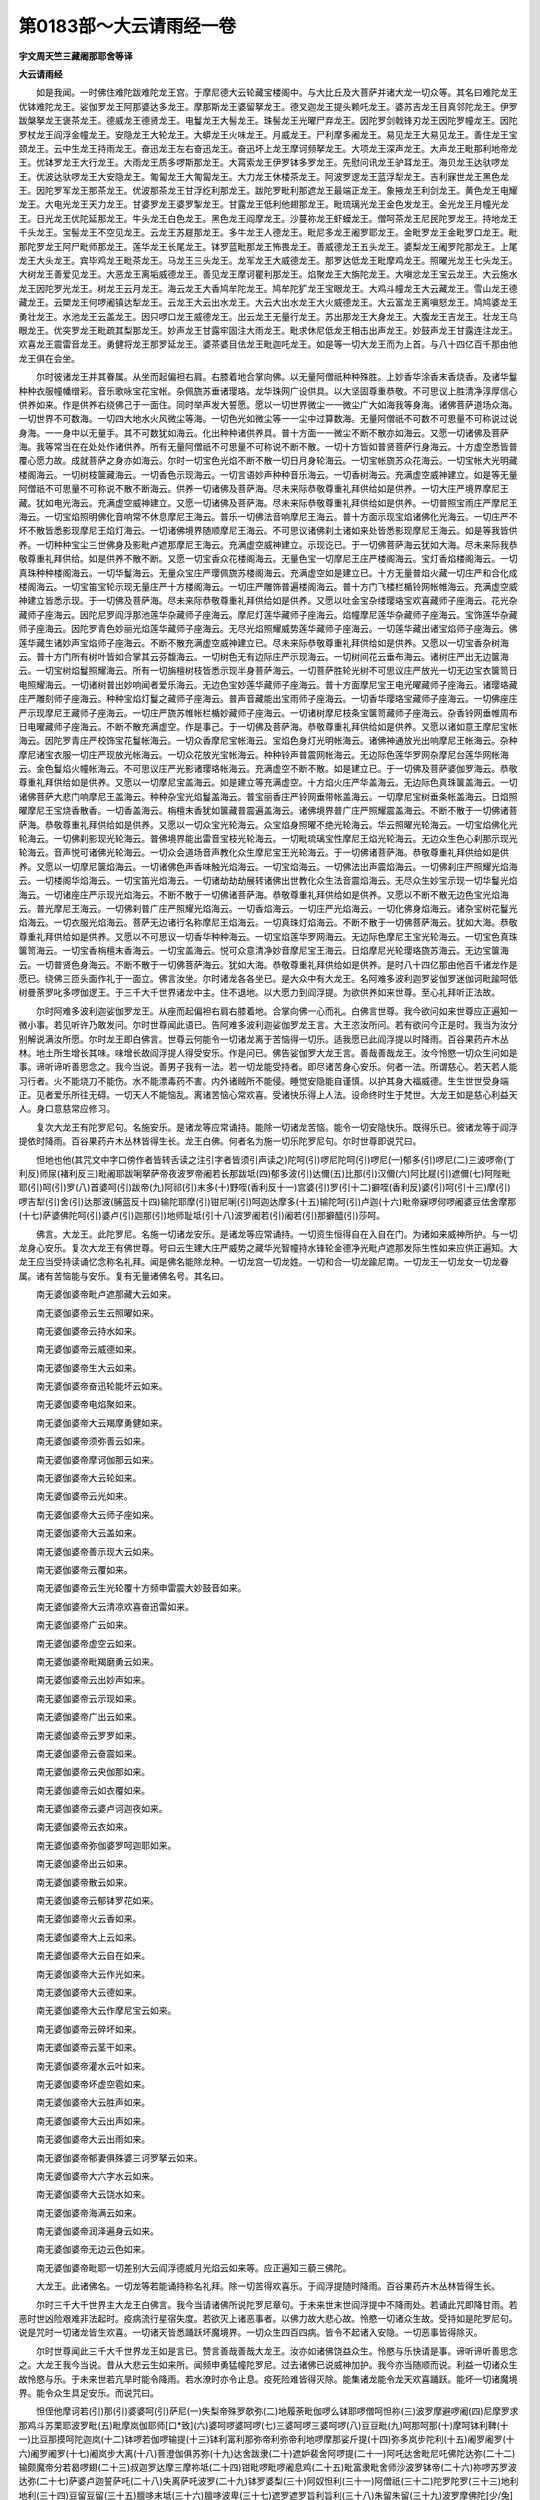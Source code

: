 第0183部～大云请雨经一卷
============================

**宇文周天竺三藏阇那耶舍等译**

**大云请雨经**


　　如是我闻。一时佛住难陀跋难陀龙王宫。于摩尼德大云轮藏宝楼阁中。与大比丘及大菩萨并诸大龙一切众等。其名曰难陀龙王优钵难陀龙王。娑伽罗龙王阿那婆达多龙王。摩那斯龙王婆留拏龙王。德叉迦龙王提头赖吒龙王。婆苏吉龙王目真邻陀龙王。伊罗跋槃拏龙王褒茶龙王。德威龙王德贤龙王。电鬘龙王大髻龙王。珠髻龙王光曜尸弃龙王。因陀罗剑戟锋刃龙王因陀罗幢龙王。因陀罗杖龙王阎浮金幢龙王。安隐龙王大轮龙王。大蟒龙王火味龙王。月威龙王。尸利摩多阇龙王。易见龙王大易见龙王。善住龙王宝颈龙王。云中生龙王持雨龙王。奋迅龙王左右奋迅龙王。奋迅坏上龙王摩诃频拏龙王。大项龙王深声龙王。大声龙王毗那利地帝龙王。优钵罗龙王大行龙王。大雨龙王质多啰斯那龙王。大罥索龙王伊罗钵多罗龙王。先慰问讯龙王驴耳龙王。海贝龙王达驮啰龙王。优波达驮啰龙王大安隐龙王。匍匐龙王大匍匐龙王。大力龙王休楼茶龙王。阿波罗逻龙王蓝浮犁龙王。吉利寐世龙王黑色龙王。因陀罗军龙王那茶龙王。优波那茶龙王甘浮纥利那龙王。跋陀罗毗利那遮龙王最端正龙王。象掖龙王利剑龙王。黄色龙王电耀龙王。大电光龙王天力龙王。甘婆罗龙王婆罗掣龙王。甘露龙王低利他翅那龙王。毗琉璃光龙王金色发龙王。金光龙王月幢光龙王。日光龙王优陀延那龙王。牛头龙王白色龙王。黑色龙王阎摩龙王。沙蔓祢龙王虾蟆龙王。僧呵茶龙王尼民陀罗龙王。持地龙王千头龙王。宝髻龙王不空见龙王。云龙王苏屣那龙王。多牛龙王人德龙王。毗尼多龙王阇罗耶龙王。金毗罗龙王金毗罗口龙王。毗那陀罗龙王阿尸毗师那龙王。莲华龙王长尾龙王。钵罗蓝毗那龙王怖畏龙王。善威德龙王五头龙王。婆梨龙王阇罗陀那龙王。上尾龙王大头龙王。宾毕鸡龙王毗茶龙王。马龙王三头龙王。龙军龙王大威德龙王。那罗达低龙王毗摩鸡龙王。照曜光龙王七头龙王。大树龙王善爱见龙王。大恶龙王离垢威德龙王。善见龙王摩诃瞿利那龙王。焰聚龙王大旃陀龙王。大嗔忿龙王宝云龙王。大云施水龙王因陀罗光龙王。树龙王云月龙王。海云龙王大香鸠牟陀龙王。鸠牟陀犷龙王宝眼龙王。大鸡斗幢龙王大云藏龙王。雪山龙王德藏龙王。云槊龙王何啰阇镇达犁龙王。云龙王大云出水龙王。大云大出水龙王大火威德龙王。大云富龙王离嗔怒龙王。鸠鸠婆龙王勇壮龙王。水池龙王云盖龙王。因只啰口龙王威德龙王。出云龙王无量行龙王。苏出那龙王大身龙王。大腹龙王吉龙王。壮龙王乌眼龙王。优突罗龙王毗疏其梨那龙王。妙声龙王甘露牢固注大雨龙王。毗求休尼低龙王相击出声龙王。妙鼓声龙王甘露连注龙王。欢喜龙王震雷音龙王。勇健将龙王那罗延龙王。婆茶婆目佉龙王毗迦吒龙王。如是等一切大龙王而为上首。与八十四亿百千那由他龙王俱在会坐。

　　尔时彼诸龙王并其眷属。从坐而起偏袒右肩。右膝着地合掌向佛。以无量阿僧祇种种殊胜。上妙香华涂香末香烧香。及诸华鬘种种衣服幢幡缯彩。音乐歌咏宝花宝帐。杂佩旒苏垂诸璎珞。龙华珠网广设供具。以大坚固尊重恭敬。不可思议上胜清净淳厚信心供养如来。作是供养右绕佛己于一面住。同时举声发大誓愿。愿以一切世界微尘一一微尘广大如海我等身海。诸佛菩萨道场众海。一切世界不可数海。一切四大地水火风微尘等海。一切色光如微尘等一一尘中过算数海。无量阿僧祇不可数不可思量不可称说过说身海。一一身中以无量手。其不可数犹如海云。化出种种诸供养具。普十方面一一微尘不断不散亦如海云。又愿一切诸佛及菩萨海。我等常当在在处处作诸供养。所有无量阿僧祇不可思量不可称说不断不散。一切十方皆如普贤菩萨行身海云。十方虚空悉皆普覆心愿力故。成就菩萨之身亦如海云。尔时一切宝色光焰不断不散一切日月身轮海云。一切宝帐旒苏众花海云。一切宝帐大光明藏楼阁海云。一切树枝箧藏海云。一切香色示现海云。一切言语妙声种种音乐海云。一切香树海云。充满虚空威神建立。如是等无量阿僧祇不可思量不可称说不散不断海云。供养一切诸佛及菩萨海。尽未来际恭敬尊重礼拜供给如是供养。一切大庄严境界摩尼王藏。犹如电光海云。充满虚空威神建立。又愿一切诸佛及菩萨海。尽未来际恭敬尊重礼拜供给如是供养。一切普照宝雨庄严摩尼王海云。一切宝焰照明佛化音响常不休息摩尼王海云。普乐一切佛法音响摩尼王海云。普十方面示现宝焰诸佛化光海云。一切庄严不坏不散皆悉影现摩尼王焰灯海云。一切诸佛境界随顺摩尼王海云。不可思议诸佛刹土诸如来处皆悉影现摩尼王海云。如是等我皆供养。一切种种宝尘三世佛身及影毗卢遮那摩尼王海云。充满虚空威神建立。示现讫已。于一切佛菩萨海云犹如大海。尽未来际我恭敬尊重礼拜供给。如是供养不散不断。又愿一切宝香众花楼阁海云。无量色宝一切摩尼王庄严楼阁海云。宝灯香焰楼阁海云。一切真珠种种楼阁海云。一切华鬘海云。无量众宝庄严璎佩旒苏楼阁海云。充满虚空如是建立已。十方无量普焰火藏一切庄严和合化成楼阁海云。一切宝笛宝轮示现无量庄严十方楼阁海云。一切庄严雕饰普遍楼阁海云。普十方门飞楼栏楯铃网帐帷海云。充满虚空威神建立皆悉示现。于一切佛及菩萨海。尽未来际恭敬尊重礼拜供给如是供养。又愿以吐金宝杂缕璎珞宝欢喜藏师子座海云。花光杂藏师子座海云。因陀尼罗阎浮那池莲华杂藏师子座海云。摩尼灯莲华藏师子座海云。焰幢摩尼莲华杂藏师子座海云。宝饰莲华杂藏师子座海云。因陀罗青色妙丽光焰莲华藏师子座海云。无尽光焰照耀威势莲华藏师子座海云。一切莲华藏出诸宝焰师子座海云。佛莲华藏生诸妙声宝焰师子座海云。不断不散充满虚空威神建立已。尽未来际恭敬尊重礼拜供给如是供养。又愿以一切宝香杂树海云。普十方门所有树叶皆如合掌其云芬馥海云。一切树色无有边际庄严示现海云。一切树间花云垂布海云。诸树庄严出无边箧海云。一切宝树焰鬘照耀海云。所有一切旃檀树枝皆悉示现半身菩萨海云。一切菩萨胜轮光树不可思议庄严放光一切无边宝衣箧笥日电照耀海云。一切诸树普出妙响闻者爱乐海云。无边色宝妙莲华藏师子座海云。普十方面摩尼宝王电光曜藏师子座海云。诸璎珞藏庄严雕刻师子座海云。种种宝焰灯鬘之藏师子座海云。普声音藏能出宝雨师子座海云。一切香华璎珞宝藏师子座海云。一切佛座庄严示现摩尼王藏师子座海云。一切庄严旒苏帷帐栏楯妙藏师子座海云。一切诸树摩尼枝条宝箧笥藏师子座海云。杂香铃网垂帷周布日电曜藏师子座海云。不断不散充满虚空。作是事己。于一切佛及菩萨海。恭敬尊重礼拜供给如是供养。又愿以诸如意王摩尼宝帐海云。因陀罗青庄严校饰宝花鬘帐海云。一切众香摩尼宝帐海云。宝焰色身灯光明帐海云。诸佛神通放光出响摩尼王帐海云。杂种摩尼诸宝衣服一切庄严现放光帐海云。一切众花放光宝帐海云。种种铃声普震网帐海云。无边际色莲华罗网杂摩尼台莲华网帐海云。金色鬘焰火幢帐海云。不可思议庄严光影诸璎珞帐海云。充满虚空不断不散。如是建立已。于一切佛及菩萨婆伽罗海云。恭敬尊重礼拜供给如是供养。又愿以一切摩尼宝盖海云。如是建立等充满虚空。十方焰火庄严华盖海云。无边际色真珠箧盖海云。一切诸佛菩萨大悲门响摩尼王盖海云。种种杂宝光焰鬘盖海云。普宝丽香庄严铃网垂带帐盖海云。一切摩尼宝树垂条帐盖海云。日焰照曜摩尼王宝烧香散香。一切香盖海云。栴檀末香犹如箧藏普震遍盖海云。诸佛境界普广庄严照耀震盖海云。不断不散于一切佛诸菩萨海。恭敬尊重礼拜供给如是供养。又愿以一切众宝光轮海云。众宝焰身照曜不绝光轮海云。华云照曜光轮海云。一切宝焰佛化光轮海云。一切佛刹影现光轮海云。普佛境界能出雷音宝枝光轮海云。一切毗琉璃宝性摩尼王焰光轮海云。无边众生色心刹那示现光轮海云。音声悦可诸佛光轮海云。一切众会道场音声教化众生摩尼宝王光轮海云。于一切佛诸菩萨海。恭敬尊重礼拜供给如是供养。又愿以一切摩尼箧焰海云。一切诸佛色声香味触光焰海云。一切宝焰海云。一切佛法出声震焰海云。一切佛刹庄严照耀光焰海云。一切楼阁华焰海云。一切宝笛光焰海云。一切诸劫劫劫展转诸佛出世教化众生法音震焰海云。无尽众生妙宝示现一切华鬘光焰海云。一切诸座庄严示现光焰海云。不断不散于一切佛诸菩萨海。恭敬尊重礼拜供给如是供养。又愿以不断不散无边色宝光焰海云。普光摩尼王海云。一切佛刹普广庄严照耀光焰海云。一切香焰海云。一切庄严光焰海云。一切化佛身焰海云。诸杂宝树花鬘光焰海云。一切衣服光焰海云。菩萨无边诸行名称摩尼王焰海云。一切真珠灯焰海云。不断不散于一切佛菩萨海云。犹如大海。恭敬尊重礼拜供给如是供养。又愿以不可思议一切香华种种海云。一切宝焰莲华罗网海云。无边际色摩尼王宝光轮海云。一切宝色真珠箧笥海云。一切宝香栴檀末香海云。一切宝盖海云。悦可众意清净妙音摩尼宝王海云。日焰摩尼光轮璎珞旒苏海云。无边宝箧海云。一切普贤色身海云。不断不散于一切佛菩萨海云。犹如大海。恭敬尊重礼拜供给如是供养。是时八十四亿那由他百千诸龙作是愿已。绕佛三匝头面作礼于一面立。佛言汝坐。尔时诸龙各各坐已。是大众中有大龙王。名阿难多波利迦罗娑伽罗迷伽诃毗踰呵低树曼荼罗叱多啰伽逻王。于三千大千世界诸龙中主。住不退地。以大愿力到阎浮提。为欲供养如来世尊。至心礼拜听正法故。

　　尔时阿难多波利迦娑伽罗龙王。从座而起偏袒右肩右膝着地。合掌向佛一心而礼。白佛言世尊。我今欲问如来世尊应正遍知一微小事。若见听许乃敢发问。尔时世尊闻此语已。告阿难多波利迦娑伽罗龙王言。大王恣汝所问。若有欲问今正是时。我当为汝分别解说满汝所愿。尔时龙王即白佛言。世尊云何能令一切诸龙离于苦恼得一切乐。适我愿已此阎浮提以时降雨。百谷果药卉木丛林。地土所生增长其味。味增长故阎浮提人得受安乐。作是问已。佛告娑伽罗大龙王言。善哉善哉龙王。汝今怜愍一切众生问如是事。谛听谛听善思念之。我今当说。善男子我有一法。若一切龙能受持者。即尽诸苦身心安乐。何者一法。所谓慈心。若天若人能习行者。火不能烧刀不能伤。水不能漂毒药不害。内外诸贼所不能侵。睡觉安隐能自谨慎。以护其身大福威德。生生世世受身端正。见者爱乐所往无碍。一切天人不能恼乱。离诸苦恼心常欢喜。受诸快乐得上人法。设命终时生于梵世。大龙王如是慈心利益天人。身口意慈常应修习。

　　复次大龙王有陀罗尼句。名施安乐。是诸龙等应常诵持。能除一切诸龙苦恼。能令一切安隐快乐。既得乐已。彼诸龙等于阎浮提依时降雨。百谷果药卉木丛林皆得生长。龙王白佛。何者名为施一切乐陀罗尼句。尔时世尊即说咒曰。

　　怛地也他(其咒文中字口傍作者皆转舌读之注引字者皆须引声读之)陀呵(引)啰尼陀呵(引)啰尼(一)郁多(引)啰尼(二)三波啰帝(丁利反)师尿(褚利反三)毗阇耶跋唎拏萨帝夜波罗帝阇若长那跋坻(四)郁多波(引)达儞(五)比那(引)汉儞(六)阿比屣(引)遮儞(七)阿陛毗耶(引)呵(引)罗(八)首婆呵(引)跋帝(九)阿祁(引)末多(十)野咥(香利反十一)宫婆(引)罗(引十二)擗咥(香利反)婆(引)呵(引十三)摩(引)啰吉犁(引)舍(引)达那波(脯蓝反十四)输陀耶摩(引)钳尼唎(引)呵迦达摩多(十五)输陀呵(引)卢迦(十六)毗帝寐啰何啰阇婆豆佉舍摩那(十七)萨婆佛陀呵(引)婆卢(引)迦那(引)地师耻坻(引十八)波罗阇若(引)阇若(引)那擗醯(引)莎呵。

　　佛言。大龙王。此陀罗尼。名施一切诸龙安乐。是诸龙等应常诵持。一切资生恒得自在入自在门。为诸如来威神所护。与一切龙身心安乐。复次大龙王有佛世尊。号曰云生建大庄严威势之藏华光智幢持水锋轮金德净光毗卢遮那发际生性如来应供正遍知。大龙王应当受持读诵忆念称名礼拜。闻是佛名能除龙种。一切龙宫一切龙姓。一切和合一切龙踰尼南。一切龙王一切龙女一切龙眷属。诸有苦恼能与安乐。复有无量诸佛名号。其名曰。

　　南无婆伽婆帝毗卢遮那藏大云如来。

　　南无婆伽婆帝云生云照曜如来。

　　南无婆伽婆帝云持水如来。

　　南无婆伽婆帝云威德如来。

　　南无婆伽婆帝生大云如来。

　　南无婆伽婆帝奋迅轮能坏云如来。

　　南无婆伽婆帝电焰聚如来。

　　南无婆伽婆帝大云羯摩勇健如来。

　　南无婆伽婆帝须弥善云如来。

　　南无婆伽婆帝摩诃伽那云如来。

　　南无婆伽婆帝大云轮如来。

　　南无婆伽婆帝云光如来。

　　南无婆伽婆帝大云师子座如来。

　　南无婆伽婆帝大云盖如来。

　　南无婆伽婆帝善示现大云如来。

　　南无婆伽婆帝云覆如来。

　　南无婆伽婆帝云生光轮覆十方频申雷震大妙鼓音如来。

　　南无婆伽婆帝大云清凉欢喜奋迅雷如来。

　　南无婆伽婆帝广云如来。

　　南无婆伽婆帝虚空云如来。

　　南无婆伽婆帝毗羯磨勇云如来。

　　南无婆伽婆帝云出妙声如来。

　　南无婆伽婆帝云示现如来。

　　南无婆伽婆帝广出云如来。

　　南无婆伽婆帝云罗罗如来。

　　南无婆伽婆帝云奋震如来。

　　南无婆伽婆帝云央伽那如来。

　　南无婆伽婆帝云如衣覆如来。

　　南无婆伽婆帝云婆卢诃迦夜如来。

　　南无婆伽婆帝云衣如来。

　　南无婆伽婆帝弥伽婆罗呵迦耶如来。

　　南无婆伽婆帝出云如来。

　　南无婆伽婆帝散云如来。

　　南无婆伽婆帝云郁钵罗花如来。

　　南无婆伽婆帝火云香如来。

　　南无婆伽婆帝大上云如来。

　　南无婆伽婆帝大云自在如来。

　　南无婆伽婆帝大云作光如来。

　　南无婆伽婆帝大云德如来。

　　南无婆伽婆帝大云作摩尼宝云如来。

　　南无婆伽婆帝云碎坏如来。

　　南无婆伽婆帝云茎干如来。

　　南无婆伽婆帝灌水云叶如来。

　　南无婆伽婆帝坏虚空雹如来。

　　南无婆伽婆帝大云胜声如来。

　　南无婆伽婆帝大云出声如来。

　　南无婆伽婆帝大云出雨如来。

　　南无婆伽婆帝郁妻俱殊婆三诃罗拏云如来。

　　南无婆伽婆帝大六字水云如来。

　　南无婆伽婆帝大云饶水如来。

　　南无婆伽婆帝海满云如来。

　　南无婆伽婆帝润泽遍身云如来。

　　南无婆伽婆帝无边云色如来。

　　南无婆伽婆帝毗耶一切差别大云阎浮德威月光焰云如来等。应正遍知三藐三佛陀。

　　大龙王。此诸佛名。一切龙等若能诵持称名礼拜。除一切苦得欢喜乐。于阎浮提随时降雨。百谷果药卉木丛林皆得生长。

　　尔时三千大千世界主大龙王白佛言。我今当请诸佛所说陀罗尼章句。于未来世末世阎浮提中不降雨处。若诵此咒即降甘雨。若恶时世凶险艰难非法起时。疫病流行星宿失度。若欲灭上诸恶事者。以佛力故大悲心故。怜愍一切诸众生故。受持如是陀罗尼句。说是咒时一切诸龙皆生欢喜。一切诸天皆悉踊跃坏魔境界。一切众生四百四病。皆令不起诸入安隐。一切恶事皆得除灭。

　　尔时世尊闻此三千大千世界龙王如是言已。赞言善哉善哉大龙王。汝亦如诸佛饶益众生。怜愍与乐快请是事。谛听谛听善思念之。大龙王我今当说。昔从大悲云生如来所。闻频申勇猛幢陀罗尼。过去诸佛已说威神加护。我今亦当随顺而说。利益一切诸众生故怜愍与乐。于未来世若亢旱时能令降雨。若水潦时亦令止息。疫死险难皆得灭除。能集诸龙能令龙天欢喜踊跃。能坏一切诸魔境界。能令众生具足安乐。而说咒曰。

　　怛侄他摩诃若(引)那(引)婆婆呵(引)萨尼(一)失梨帝殊罗欹弥(二)地履荼毗伽啰么钵耶啰僧呵怛祢(三)波罗摩避啰阇(四)尼摩罗求那鸡斗苏栗耶波罗毗(五)毗摩岚伽耶师[口*致](六)婆呵啰婆呵啰(七)三婆呵啰三婆呵啰(八)豆豆毗(九)呵那呵那(十)摩呵钵利鞞(十一)比豆那摸呵陀迦岚(十二)钵啰若伽啰输提(十三)钵利富利那弥帝利弥帝利地啰摩那娑斤提(十四)弥多岚步陀利(十五)阇罗阇罗(十六)阇罗阇罗(十七)阇岚步大离(十八)菩澄伽俱苏弥(十九)达舍跋隶(二十)遮妒裴舍阿啰提(二十一)阿吒达舍毗尼吒佛陀达弥(二十二)输颇魔帝分若曷啰翅(二十三)叔迦罗达摩三摩祢坻(二十四)钳毗啰毗啰阇息鸡(二十五)毗富隶毗舍师沙波罗钵帝(二十六)祢啰苏罗波达弥(二十七)萨婆卢迦誓萨吒(二十八)失离萨吒波罗(二十九)钵罗婆梨(三十)阿奴怛利(三十一)阿僧祇(三十二)陀罗陀罗(三十三)地利地利(三十四)豆留豆留(三十五)膻哆末坻(三十六)膻哆波卑(三十七)遮罗遮罗旨利旨利(三十八)朱留朱留(三十九)波罗摩佛陀[少/兔]末坻(四十)摩呵钵罗若波罗蜜坻(四十一)莎呵南无若那(一)婆伽罗毗卢遮那耶(二)多他竭多耶(三)南无萨婆佛陀(四)菩提萨坻毗呵(五)。

　　尔时一切诸龙为阎浮提降甘雨故受持此咒。若后末世恶灾行时能令不起。诸佛菩萨发真实语重说咒曰。

　　三耶挮淡(一)娑罗娑罗(二)斯利斯利(三)苏留苏留(四)那伽男(五)阇婆阇婆(六)时毗时毗(七)殊复殊复(八)摩呵那伽男(九)阿伽车咃(十)佛陀萨祢呵(十一)阇浮提坻(十二)婆罗婆利沙昙(十三)遮罗遮罗(十四)旨利旨利(十五)周留周留(十六)摩呵那伽地般帝男(十七)阿伽车多蒲卢(十八)摩呵那伽佛陀萨坻祢呵(十九)阎浮提卑(二十)波罗婆沙昙(二十一)波罗波罗(二十二)毗利毗利(二十三)浮留浮留(二十四)佛陀萨坻那(二十五)萨婆那伽那婆呵耶沙祢(二十六)迷帝啰质坻那(二十七)迦楼那质坻那(二十八)迦楼那质坻那(二十九)牟地多质坻那(三十)忧卑叉质坻那(三十一)萨婆佛陀(三十二)菩提萨埵地师咃祢那萨坻那(三十三)摩呵耶那舍移那(三十四)阿伽车他(三十五)摩呵那伽提波怛耶(三十六)苏摩罗他佛陀那(三十七)佛陀达摩那(三十八)菩提萨埵求那男(三十九)波罗波罗(四十)毗利毗利(四十一)浮休留浮休留(四十二)摩呵折岚浮(四十三)弥伽婆利陀利那(四十四)摩呵浮阇迦波利迦罗(四十五)弥帝利质帝那(四十六)阿伽车他(四十七)三摩罗多婆罗舍三男舍萨妒(四十八)伽茶伽茶(四十九)只治只治(五十)渠筹渠筹(五十一)忧伽啰俱嚧陀(五十二)摩呵毗伽嚧啰嗜呵婆(五十三)摩呵毗沙(五十四)阿伽吒他迷帝罗质多(五十五)婆利沙驮簸伊呵阎浮提卑(五十六)萨婆多他竭多萨坻那(五十七)苏和呵。

　　若诵此咒。阎浮提内一切诸龙。皆来集聚悲喜舍心。又以慈心降注甘雨。诸佛如来威神所加真实不虚。

　　怛吒怛吒(一)帝致帝致(二)斗昼斗昼(三)摩呵摩尼(四)摩俱吒(五)毛林达罗尼比沙(六)于留必那(七)三摩罗他帝利(八)曷啰怛那地师吒南(九)跋折啰陀罗萨坻那(十)跋利沙他伊呵阎浮地卑莎呵(十一)。

　　迦罗迦罗(一)翅利翅利(二)俱卢俱卢(三)摩于陀迦婆斯那(四)摩诃跋啰俱吒耶那毗耶以那(五)阿伽车他(六)迷怛啰质坻(七)尼呵阎浮提卑(八)跋利沙陀罗(九)忧乙利阇他(十)多他竭哆萨坻那(十一)怛他竭多地利师吒尼那(十二)跋折啰波尼阿啰阇若波夜坻(十三)何啰逻何啰逻(十四)俟利履俟利履(十五)乎抑嚧乎抑嚧(十六)毗伽多蜜陀婆跋他(十七)萨婆佛阇迦(十八)帝利也途呵婆(十九)怛他竭多萨坻那(二十)钳摩钳摩(二十一)钳寐钳寐(二十二)钳慕钳慕莎呵(二十三)。

　　阿婆阿夜寐(一)萨婆那钳(二)迷帝罗质坻那(三)菩提质哆弗婆钳寐那(四)那罗那罗(五)祢梨祢梨(六)奴卢奴卢(七)莎呵。

　　毗迦吒(一)那那毗讫利哆尸利沙(二)婆呵娑罗尸利沙(三)曷啰哆叉(四)摩呵婆罗(五)摩呵摩睺何罗伽(六)那婆呵耶寐(七)步呼步呼(八)摩呵蒲阇伽(九)苏磨啰他(十)波罗摩伽乎卢尼迦男(十一)萨婆分若萨帝阇(十二)悉帝嗜多南(十三)毗多翅梨舍南(十四)多他竭多南(十五)那摩地师吒南(十六)伽茶伽茶(十七)耆稚耆稚(十八)求胄求胄莎呵(十九)。

　　唵波罗坻呵多(一)婆罗波罗加逻毛殊陀罗(二)跋利沙陀罗(三)波罗跋利沙陀(四)帝呵阎浮提卑(五)舍罗舍罗(六)室利室利(七)舒留舒留莎呵(八)。

　　蒲呼蒲呼(一)摩呵那伽(二)娑俱罗瞿多罗(三)摩奴苏摩罗他(四)跋利师陀罗(五)郁此利阇坻呵阎浮提卑(六)萨婆提婆(七)萨底耶地沙咃泥娜(八)摩毗岚末他莎诃(九)。

　　波啰呵么(一)萨坻耶地师咃泥哪(二)般啰婆利沙(三)帝呵阎浮地卑苏呵。

　　释迦罗萨坻那(一)钵罗婆摩沙他(二)摩呵那伽(三)伊呵阎浮提卑莎呵(四)。

　　遮妒摩呵何罗阇萨坻那(一)钵啰跋利沙(二)伊呵阎浮提卑莎呵(三)。

　　阿师吒摩迦(一)萨坻那(二)钵啰婆利沙他(三)摩呵那伽(四)伊呵阎浮提卑莎呵(五)。

　　跋利沙他(一)摩呵那伽(二)苏卢多般男萨坻那(三)伊呵阎浮提卑莎呵(四)。

　　跋利沙他(一)摩呵那伽(二)萨吉多那伽弥那(三)萨坻那伊呵阎浮提卑莎呵(四)。

　　跋利沙他摩呵那伽(一)那伽弥萨坻那(二)伊呵阎浮提卑莎呵(三)。

　　跋利沙他摩呵那伽(一)阿罗汉萨坻那(二)伊呵阎浮提卑莎呵(三)。

　　跋利沙他(一)摩呵那伽(二)钵啰坻迦(三)佛陀萨坻那(四)伊呵阎浮地卑(五)苏和呵(六)。

　　跋利沙他摩呵那伽(一)萨婆佛陀菩提萨埵萨坻那(二)伊呵阎浮提卑莎呵(三)。

　　钵利跋利沙他摩呵那伽(一)萨婆多他竭多萨坻地师吒尼那(二)伊呵阎浮提卑莎呵(三)。

　　萨婆提婆男(一)萨坻男(二)舍摩耶他(三)萨蒲波达罗婆尼莎呵(四)。

　　萨婆那伽男(一)萨坻男(二)跋波利沙帝呵(三)摩呵利剃毗阎莎呵(四)。

　　萨婆夜叉南(一)萨帝男夜叉他(二)萨婆萨埵莎呵(三)。

　　萨婆乾闼婆男(一)萨帝那波呵罗多(二)萨婆耶苏波陀罗婆尼(三)萨婆摩奴沙男莎呵(四)。

　　萨婆阿修罗喃(一)萨坻那(二)毗尼跋多夜多(三)萨婆毗沙摩那叉多罗尼莎呵(四)。

　　萨婆迦楼罗男(一)萨帝那(二)迷帝林鸠卢多(三)萨婆那伽喃(四)抴地呵阎浮提卑(五)摩呵跋　利沙陀罗(六)郁次嗜与莎呵(七)。

　　萨婆紧陀罗男(一)萨帝那奢摩耶他(二)萨婆波波(补蓝反)波罗呵逻大耶他(三)萨婆萨埵莎呵(四)。

　　萨婆摩睺何罗伽男(一)萨坻那(二)毗富罗毗悉提利拏(三)跋利沙陀呵罗(四)郁次梨阇他(五)那陀罗夜他(六)般遮跋利沙跋罗奴莎呵(七)。

　　萨婆摩奴沙喃(一)萨坻那(二)波利波罗耶他(三)萨婆摩男衫莎呵(四)。

　　迦罗迦罗(一)只利只利(二)俱留俱留(三)陀罗陀罗(四)地利地利(五)豆留豆留(六)那吒那吒(七)祢致祢致(八)讷昼讷昼(九)苏尸伽啰呵婆醯尼(十)摩呵弥钳浮达利(十一)弥岐弥岐(十二)摩诃弥岐(十三)摩呵弥钳佛达利(十四)弥瞿除地坻(十五)弥伽三婆鞞(十六)迦罗弥岐(十七)弥伽迦利(十八)弥伽竭利阇尼(十九)弥瞿虱帝(二十)弥伽毛利(二十一)弥伽摩罗达利(二十二)弥伽毗浮师帝(二十三)弥伽耶祢(二十四)弥伽祢婆私尼(二十五)弥伽竭毗(二十六)弥伽阇知(二十七)祢伽般罗鞞(二十八)弥伽般利婆利(二十九)毗富罗弥伽除师帝(三十)弥伽抴孺波毗帝(三十一)萨鬘树呵梨(三十二)只利于陀罗祢婆斯尼(三十三)那伽摩坻(三十四)婆伽婆帝(三十五)摩呵弥岐(三十六)尸末树坻何啰斯(三十七)尸利多三般利施(三十八)摩呵婆多(三十九)曼茶利瞿遮利(四十)摩呵那伽毗讫利墀坻(四十一)婆伽婆帝(四十二)裒地利杀茶啰娑耶那(四十三)陀怜尼波罗婆利沙(四十四)佛陀萨坻那(四十五)伊呵阎浮提卑莎呵(四十六)。

　　伽罗伽罗(一)岐利岐利(二)瞿留瞿留(三)岐利尼岐利尼岐利尼(四)瞿摩瞿摩瞿摩瞿摩　瞿摩瞿摩　瞿摩瞿摩瞿摩末利(五)那婆尸利师(六)摩呵弥伽摩利尼(七)比住迦罗波摩利尼(八)萨婆浮虚阇伽陀呵怜尼(九)弥伽钵吒跋萨怛啰(十)陀怜尼(十一)萨婆比沙伽啰瞿遮利(十二)弥伽比呵婆呵祢(十三)揭利阇尼那檀尼(十四)地尼(十五)那伽伽拏那珠达尼(十六)朱达耶提比(十七)摩呵弥伽摩利尼(十八)怛他揭多萨坻那(十九)萨婆那伽(二十)婆利沙他(二十一)摩比岚婆(二十二)伊呵阎浮提卑莎呵(二十三)。

　　夜罗夜罗(一)溢利溢利(二)与虑与虑(三)树虑树虑(四)视利视利(五)阇罗阇罗(六)旧茶旧茶旧旧茶(七)伽茶伽茶(八)岐治岐治(九)呵罗呵罗(十)泥利泥利(十一)牟漏牟漏(十二)多罗多罗(十三)帝利帝利(十四)斗漏斗漏(十五)呵那呵那(十六)陀呵陀呵(十七)钵遮钵遮(十八)姞利呵拏姞利呵拏(十九)末利驮末利驮(二十)钵啰末驮钵啰末驮(二十一)萨婆跋利沙比揭那呵(二十二)迷帝利余折坏簸曳帝莎呵(二十三)。

　　佛提醯佛提醯佛提醯(一)佛佛提醯(二)佛提呵啰波波(补蓝反三)萨婆萨埵男(四)阿地杀吒耶奔喃(五)萨婆佛陀喃(六)陀怜尼达利(七)叔波末帝(八)瞿那揭啰钵啰钵尼(九)摩呵阇若奴力翅(十)叔讫啰达迷(十一)萨帝也钵帝时尼(十二)摩呵耶那豆师帝(十三)卢迦只师(十四)婆伽婆帝(十五)佛陀迷帝利(十六)何否何啰耶(十七)萨婆差多啰尼(十八)叔迦罗(十九)施耽跋利(二十)般茶啰婆私尼(二十一)豆豆隶(二十二)豆豆留(二十三)睒摩睒摩(二十四)膻哆摩那私(二十五)萨婆跋利沙比其那呵(二十六)比师钳婆耶莎呵(二十七)。

　　萨婆帝利豆婆(一)多他揭多萨坻那(二)迷多罗质多(三)萨钳婆啰哆(四)多逋祢耶摩质哆(五)多耶(六)摩呵那伽曷啰阇(七)萨珠陀耶寐莎呵(八)。

　　阿难哆(一)波利迦罗(二)娑伽罗(三)弥伽比余呵(四)坻殊曼多罗车多罗(五)迦啰何罗阇(六)那伽地钵帝(七)删珠达耶寐(八)钵罗跋利师呵阎浮提卑莎呵(九)。

　　难途般难导那伽罗韶(一)萨珠达也弥(二)钵跋利沙他呵阎浮提卑莎呵(三)。

　　娑伽罗滥那伽曷罗阇(一)那珠驮耶寐(二)钵跋利沙呵阎浮提卑莎呵(三)。

　　阿难跋沓耽(一)那伽罗阎(二)萨珠驮耶寐(三)跋利沙呵阎浮提卑莎呵(四)。

　　摩那斯毗那伽罗阎(一)萨珠驮耶寐(二)钵跋利沙呵阎浮提卑莎呵(三)。

　　跋留喃那伽罗阎(一)萨珠驮耶寐(二)钵跋利沙呵阎浮提卑莎呵(三)。

　　多叉钳那伽罗阎(一)萨珠驮耶寐(二)钵跋利沙呵阎浮提卑莎呵(三)。

　　提头赖多何罗杀钦(一)那伽罗阎(二)那珠驮耶寐钵跋利沙呵阎浮提卑莎呵(三)。

　　婆须吉那伽罗阎(一)萨珠驮耶寐(二)钵跋利沙呵阎浮提卑莎呵(三)。

　　目真陀那伽罗阎(一)萨珠驮耶寐(二)钵跋利沙呵阎浮提卑莎呵(三)。

　　伊兰跋男那伽罗阎(一)萨珠驮耶寐(二)钵跋利呵阎浮提卑莎呵(三)。

　　裒云达滥那伽罗阎(一)萨珠驮耶寐(二)钵跋利呵阎浮提卑莎呵(三)。

　　尸利帝阇那伽罗阎(一)萨珠驮耶寐(二)钵跋利沙呵阎浮提卑莎呵(三)。

　　尸利婆呵昙般伽罗阎(一)萨珠驮耶寐(二)钵跋利沙呵阎浮提卑莎呵(三)。

　　比住与摩利喃那伽罗阎(一)删珠驮耶寐(二)钵跋利沙呵阎浮提卑莎呵(三)。

　　摩呵摩尼珠昙那伽罗阎(一)删珠驮耶寐(二)钵跋利沙呵阎浮提卑莎呵(三)。

　　周茶末尼驮蓝那伽罗阎(一)删珠驮耶寐(二)钵跋利沙呵阎浮提卑莎呵(三)。

　　阿婆婆娑那式欠那伽罗阎(一)删珠驮耶寐(二)钵跋利沙呵阎浮提卑莎呵(三)。

　　伊梵(一)钵利目冗(二)萨婆那伽罗阇(三)删珠地耶弥(四)钵利婆师伊呵阎浮提卑沙呵(五)。

　　那岐那岐(一)摩呵那岐(二)瞿罗摩那斯(三)那伽[口*尸]利陀耶(四)头摩鸠隶(五)随其啰于嚧师(六)波罗旃茶坻只(七)比疏姞梨(八)阿尸比师(九)阿[口*尸]瞿梨(十)讫师拏宾伽隶(十一)赡遮隶(十二)嚧罗时鞞(十三)摩呵破那迦梨(十四)迦啰波施(十五)何嚧陀罗婆斯尼(十六)头沈比(十七)波罗波罗(十八)必利必利(十九)富楼富楼(二十)比悉剖利阇泥(二十一)浮留浮留(二十二)摩呵浮卢只(二十三)摩尼达利(二十四)迟利迟利(二十五)筹留筹留(二十六)茶啰茶啰(二十七)跋利沙跋利沙(二十八)折滥浮达利(二十九)苫浮苫浮(三十)跋罗呵鸡(三十一)那吒那吒(三十二)钦钦毗(三十三)琛琛琛琛避(三十四)弥伽波罗鞞(三十五)弥伽波醯泥(三十六)茶迦茶迦茶迦(三十七)茶筹鞞(三十八)伽拏迦拏(三十九)尸弃祢(四十)迦拏迦拏(四十一)伽拏迦拏(四十二)摩呵那伽伽拏(四十三)祢罗多岚昼与簸(四十四)阇罗得迦纥利(四十五)摩呵那伽纥利驮曳(四十六)瞿摩瞿摩(四十七)瞿摩波耶(四十八)悉坻迦阇利浮阎钳迷(四十九)比迦吒(五十)僧迦吒(五十一)瞿嚧啰比四捊利阇尼(五十二)毗折林波尼(五十三)阿婆呵耶寐(五十四)娑婆那钳(五十五)萨婆佛陀地虱吒泥娜(五十六)萨婆帝利也豆婆(五十七)怛他揭多萨坻那(五十八)迷多啰折坻娜(五十九)钵婆啰波利沙(六十)坻呵阎浮提卑莎呵(六十一)。

　　若请大雨及止雨法。汝今谛听。其请雨主于一切众生。起慈悲心受八戒斋。于空露地应张青帐悬十青幡。净治其地牛粪涂场。请诵咒师坐青座上。若在家人受八戒斋。若比丘者应持禁戒。皆着清净衣烧好名香。又以末香散法师座。应食三种白净之食。所谓牛乳酪及粳米。诵此大云轮品时面向东坐。昼夜至心令声不断。供养一切诸佛。复以净水置新瓶中安置四维。随其财办作种种食供养诸龙。复以香华散道场中及与四面法座。四面各用纯新净牛粪汁画作龙形。东面去座三肘已外。画作龙形一身三头并龙眷属。南面去座五肘已外。画作龙形一身五头并龙眷属。西面去座七肘已外。画作龙形一身七头并龙眷属。北面去座九肘已外。画作龙形一身九头并龙眷属。其诵咒师应自护身。或咒净水或咒白灰。自心忆念以结场界。或画一步乃至多步。若水若灰用为界畔。或咒缕系颈若手若足。咒水灰时散洒顶上。若于额上应作是念。有恶心者不得入此界场。其诵咒者于一切众生起慈悲心。劝请一切诸佛菩萨怜愍加护。回此功德分施诸龙。若时无雨。读诵此经一日二日乃至七日音声不断。亦如上法必定降雨。大海水潮可留过限。若能具足依此修行。不降雨者无有是处。唯除不信不至心者。
